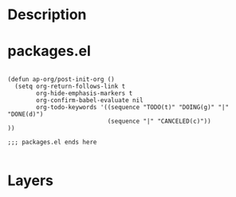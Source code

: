 * Description
* packages.el
#+begin_src elisp :tangle ap-org/packages.el

(defun ap-org/post-init-org ()
  (setq org-return-follows-link t
        org-hide-emphasis-markers t
        org-confirm-babel-evaluate nil
        org-todo-keywords '((sequence "TODO(t)" "DOING(g)" "|" "DONE(d)")
                            (sequence "|" "CANCELED(c)"))
))

;;; packages.el ends here

#+end_src
* Layers
